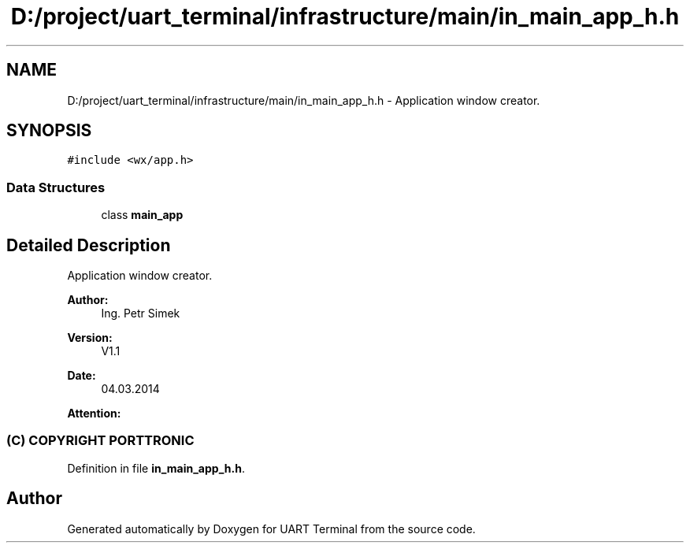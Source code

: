 .TH "D:/project/uart_terminal/infrastructure/main/in_main_app_h.h" 3 "Mon Apr 20 2020" "Version V2.0" "UART Terminal" \" -*- nroff -*-
.ad l
.nh
.SH NAME
D:/project/uart_terminal/infrastructure/main/in_main_app_h.h \- Application window creator\&.  

.SH SYNOPSIS
.br
.PP
\fC#include <wx/app\&.h>\fP
.br

.SS "Data Structures"

.in +1c
.ti -1c
.RI "class \fBmain_app\fP"
.br
.in -1c
.SH "Detailed Description"
.PP 
Application window creator\&. 


.PP
\fBAuthor:\fP
.RS 4
Ing\&. Petr Simek 
.RE
.PP
\fBVersion:\fP
.RS 4
V1\&.1 
.RE
.PP
\fBDate:\fP
.RS 4
04\&.03\&.2014 
.RE
.PP
\fBAttention:\fP
.RS 4
.SS "(C) COPYRIGHT PORTTRONIC"
.RE
.PP

.PP
Definition in file \fBin_main_app_h\&.h\fP\&.
.SH "Author"
.PP 
Generated automatically by Doxygen for UART Terminal from the source code\&.
